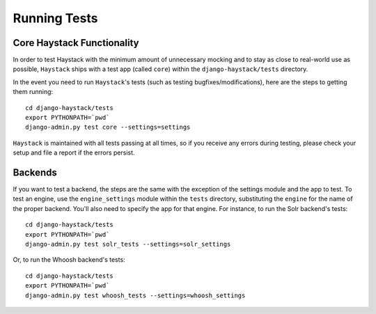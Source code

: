 .. _ref-running-tests:

=============
Running Tests
=============

Core Haystack Functionality
===========================

In order to test Haystack with the minimum amount of unnecessary mocking and to
stay as close to real-world use as possible, ``Haystack`` ships with a test
app (called ``core``) within the ``django-haystack/tests`` directory.

In the event you need to run ``Haystack``'s tests (such as testing 
bugfixes/modifications), here are the steps to getting them running::

    cd django-haystack/tests
    export PYTHONPATH=`pwd`
    django-admin.py test core --settings=settings

``Haystack`` is maintained with all tests passing at all times, so if you
receive any errors during testing, please check your setup and file a report if
the errors persist.


Backends
========

If you want to test a backend, the steps are the same with the exception of
the settings module and the app to test. To test an engine, use the
``engine_settings`` module within the ``tests`` directory, substituting the
``engine`` for the name of the proper backend. You'll also need to specify the
app for that engine. For instance, to run the Solr backend's tests::

    cd django-haystack/tests
    export PYTHONPATH=`pwd`
    django-admin.py test solr_tests --settings=solr_settings
    
Or, to run the Whoosh backend's tests::
    
    cd django-haystack/tests
    export PYTHONPATH=`pwd`
    django-admin.py test whoosh_tests --settings=whoosh_settings
